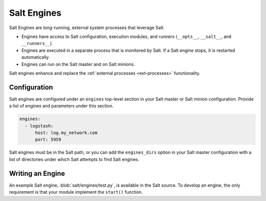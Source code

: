 .. _engines:

============
Salt Engines
============

.. versionadded:: 2015.8.0

Salt Engines are long-running, external system processes that leverage Salt.

- Engines have access to Salt configuration, execution modules, and runners (``__opts__``, ``__salt__``, and ``__runners__``).
- Engines are executed in a separate process that is monitored by Salt. If a Salt engine stops, it is restarted automatically.
- Engines can run on the Salt master and on Salt minions.

Salt engines enhance and replace the :ref:`external processes <ext-processes>` functionality.

Configuration
=============

Salt engines are configured under an ``engines`` top-level section in your Salt master or Salt minion configuration. Provide a list of engines and parameters under this section.

.. code-block:: yaml

   engines:
     - logstash:
         host: log.my_network.com
         port: 5959

Salt engines must be in the Salt path, or you can add the ``engines_dirs`` option in your Salt master configuration with a list of directories under which Salt attempts to find Salt engines.

Writing an Engine
=================

An example Salt engine, :blob:`salt/engines/test.py`, is available in the Salt source. To develop an engine, the only requirement is that your module implement the ``start()`` function.
